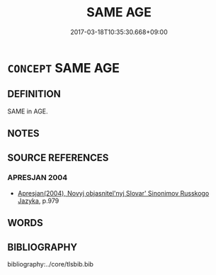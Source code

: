 # -*- mode: mandoku-tls-view -*-
#+TITLE: SAME AGE
#+DATE: 2017-03-18T10:35:30.668+09:00        
#+STARTUP: content
* =CONCEPT= SAME AGE
:PROPERTIES:
:CUSTOM_ID: uuid-6baba2e8-3f4e-4748-97eb-117c381bdd3b
:TR_ZH: 同年齡
:END:
** DEFINITION

SAME in AGE.

** NOTES

** SOURCE REFERENCES
*** APRESJAN 2004
 - [[cite:APRESJAN-2004][Apresjan(2004), Novyj objasnitel'nyj Slovar' Sinonimov Russkogo Jazyka]], p.979

** WORDS
   :PROPERTIES:
   :VISIBILITY: children
   :END:
** BIBLIOGRAPHY
bibliography:../core/tlsbib.bib
